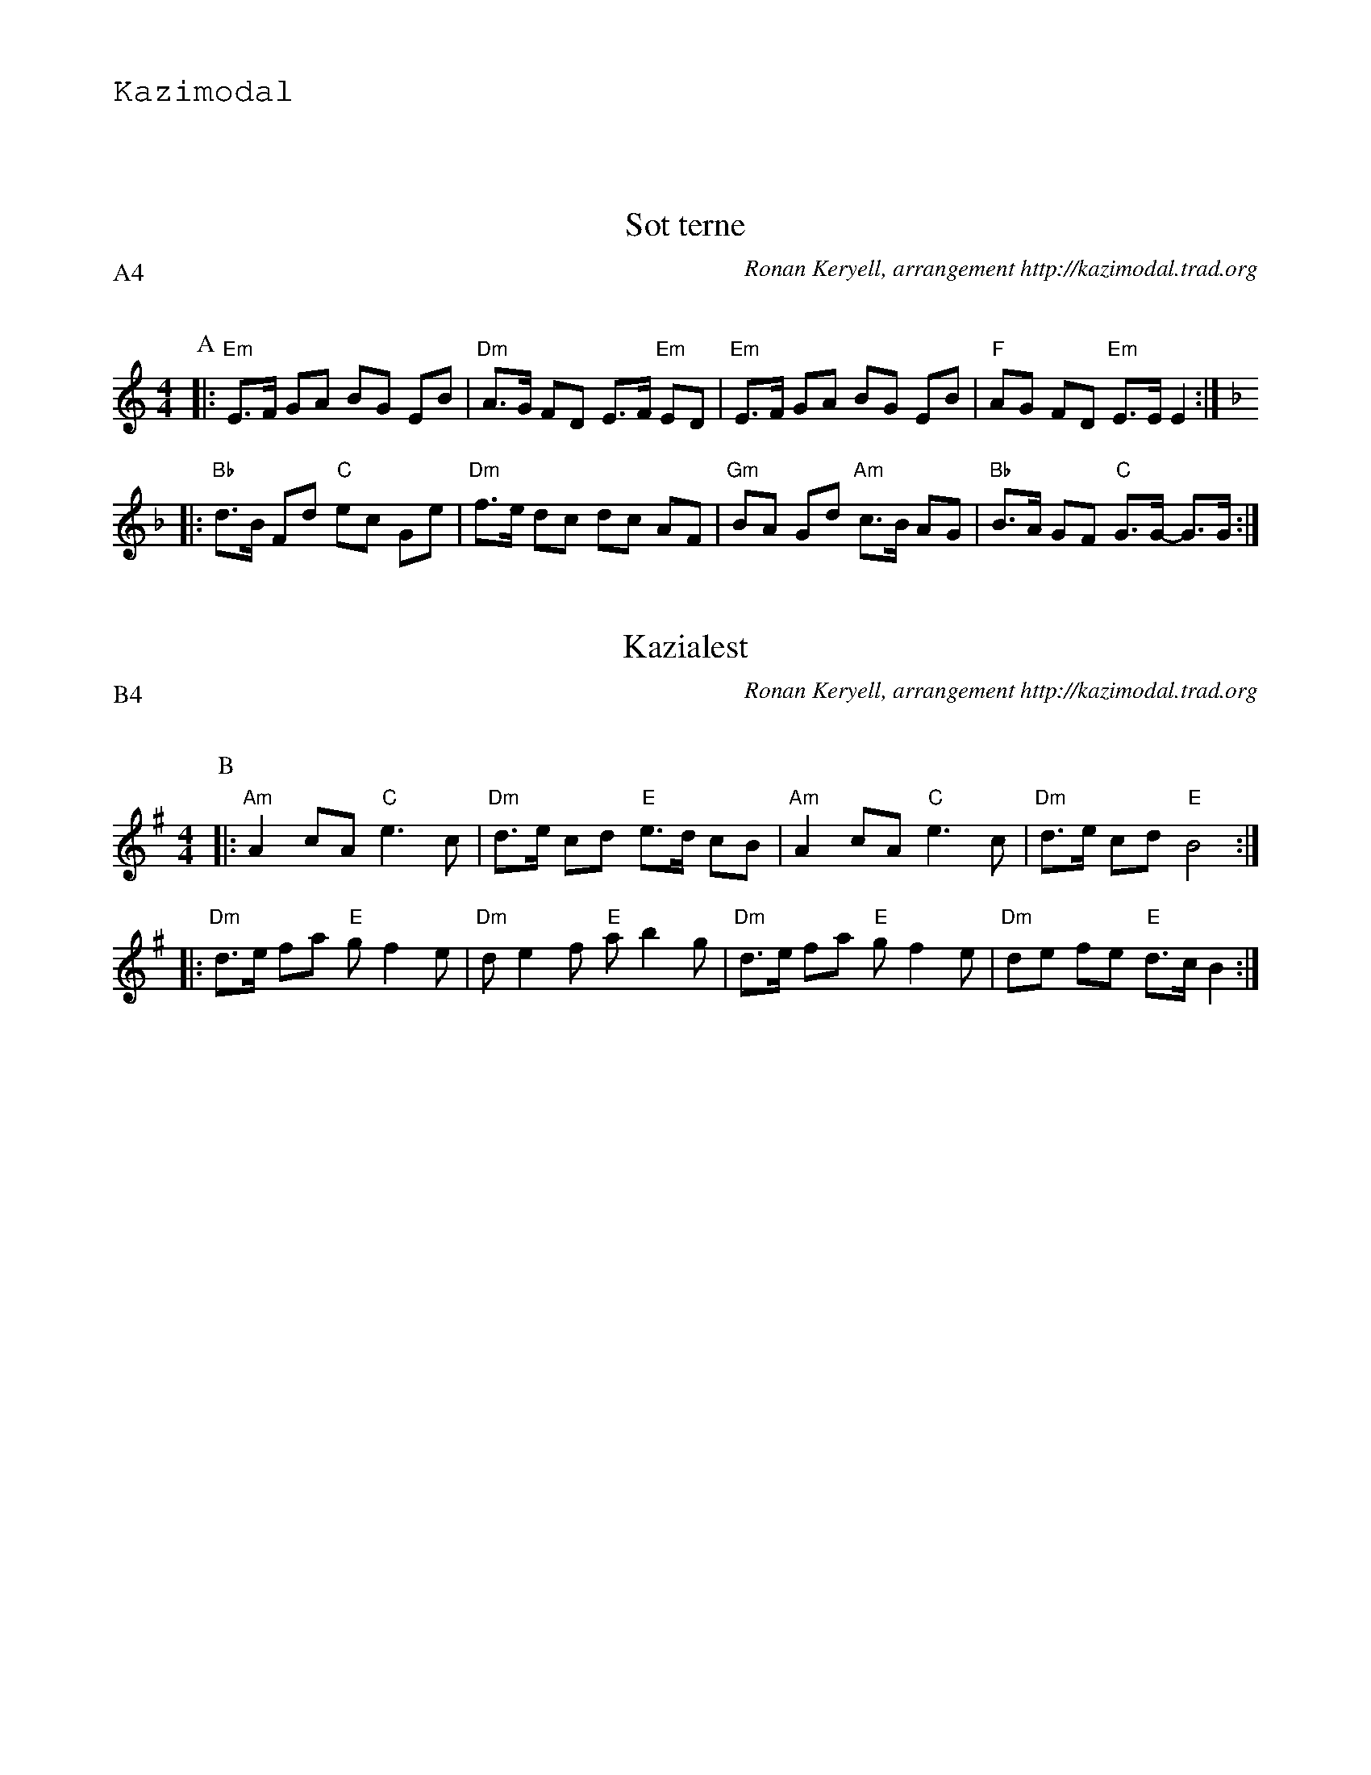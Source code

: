 %%textfont Helvetica 60
%%centre LES Bourr\'ees 2 temps
%%textfont - 20
%%text Kazimodal
%%textfont - 14
%%vskip 1cm

X: 1
T:Sot terne
G:Kazimodal
R:Bourr\'ee 2 temps
C:Ronan Keryell, arrangement http://kazimodal.trad.org
Q:C2=145
P:A4
M:4/4
%%MIDI gchord c2ffccf2
%%MIDI chordprog 105
%%MIDI chordvol 80
%%MIDI bassprog 36
%%MIDI bassvol 127
%%MIDI program 69
K:EPhr
P:A
|: "Em"E>F GA BG EB | "Dm"A>G FD E>F "Em"ED |\
	"Em"E>F GA BG EB | "F"AG FD "Em"E>E E2 :|
K:Dm
|: "Bb"d>B Fd "C"ec Ge | "Dm"f>e dc dc AF |\
	 "Gm"BA Gd "Am"c>B AG | "Bb"B>A GF "C"G>G- G>G :|

X: 2
T:Kazialest
G:Kazimodal
R:Bourr\'ee 2 temps
C:Ronan Keryell, arrangement http://kazimodal.trad.org
Q:C2=145
P:B4
M:4/4
%%MIDI gchord c2ffccf2
%%MIDI chordprog 105
%%MIDI chordvol 80
%%MIDI bassprog 36
%%MIDI bassvol 127
%%MIDI program 69
K:Am ^g
P:B
|: "Am"A2 cA "C"e3 c | "Dm"d>e cd "E"e>d cB |\
	"Am"A2 cA "C"e3 c | "Dm"d>e cd "E"B4 :|
|: "Dm"d>e fa "E"g f2 e | "Dm"d e2 f "E"a b2 g |\ 
	"Dm"d>e fa "E"g f2 e | "Dm"de fe "E"d>c B2 :| 

X: 3
T:Bout D
G:Kazimodal
R:Bourr\'ee 2 temps
C:Ronan Keryell, arrangement http://kazimodal.trad.org
Q:C2=145
P:C4
M:4/4
%%MIDI gchord c2ffccf2
%%MIDI chordprog 105
%%MIDI chordvol 80
%%MIDI bassprog 36
%%MIDI bassvol 127
%%MIDI program 73
K:Em
P:I
B/2
P:C
|: "Em"E>G AE "G"B2-B>G |1 "Am"A>B ce "Bm"BA FG :|2 \
	"Am"AA- AA z"Bm"B B>B ||
|: "Em"E>G AE "G"B2-B>G |1 "Am"A>B ce "Bm"BA FG :|2 \
	"Am"A>B GA "Bm"F4 ||
|: "G"B>A GB "C"c>B Ae | "D"d>c BA "Bm"B>A GE |\
	"G"B A2 G2 "Am"A A2 |1 "C"B>G AE "D"F>F F2 :|2 "C"B>G AE "D"F>F F>B ||
